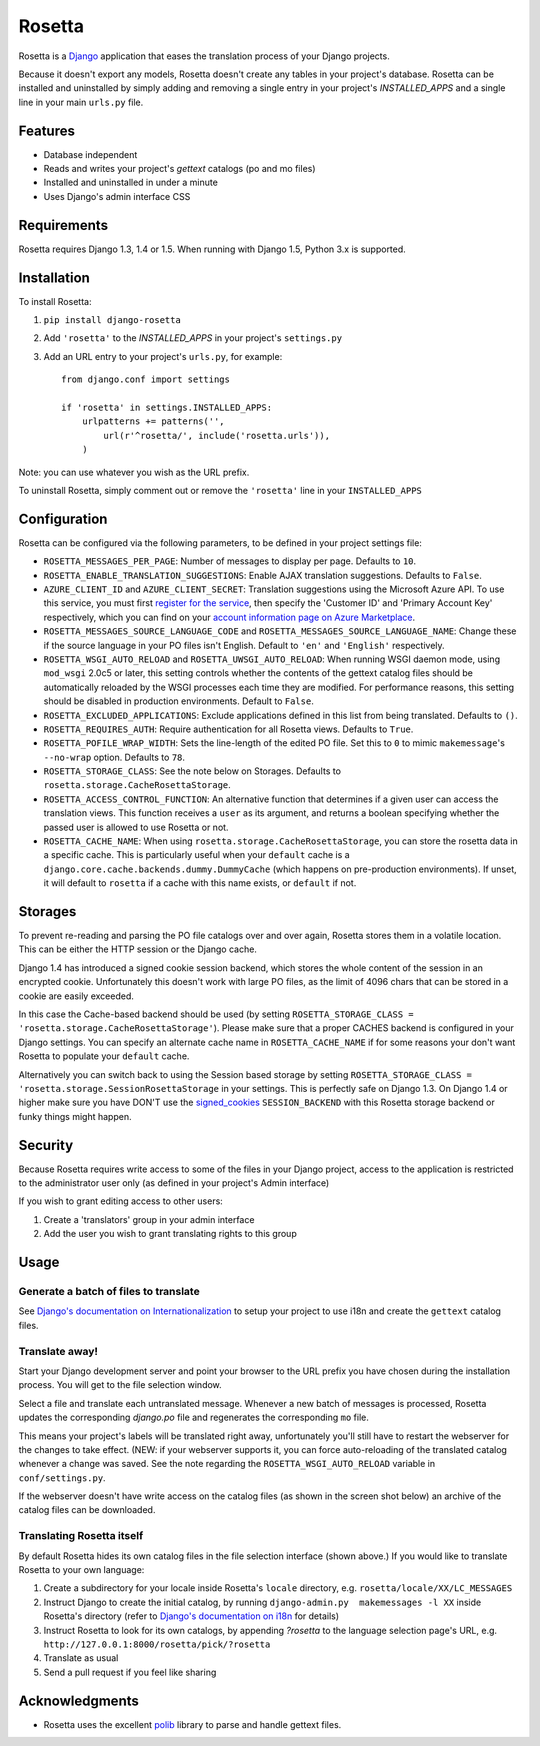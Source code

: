 =======
Rosetta
=======

Rosetta is a `Django <http://www.djangoproject.com/>`_ application that eases the translation process of your Django projects.

Because it doesn't export any models, Rosetta doesn't create any tables in your project's database. Rosetta can be installed and uninstalled by simply adding and removing a single entry in your project's `INSTALLED_APPS` and a single line in your main ``urls.py`` file. 

********
Features
********

* Database independent 
* Reads and writes your project's `gettext` catalogs (po and mo files)
* Installed and uninstalled in under a minute
* Uses Django's admin interface CSS


************
Requirements
************

Rosetta requires Django 1.3, 1.4 or 1.5. When running with Django 1.5, Python 3.x is supported.

************
Installation
************


To install Rosetta:

1. ``pip install django-rosetta``
2. Add ``'rosetta'`` to the `INSTALLED_APPS` in your project's ``settings.py``
3. Add an URL entry to your project's ``urls.py``, for example::

    from django.conf import settings
    
    if 'rosetta' in settings.INSTALLED_APPS:
        urlpatterns += patterns('',
            url(r'^rosetta/', include('rosetta.urls')),
        )



Note: you can use whatever you wish as the URL prefix.

To uninstall Rosetta, simply comment out or remove the ``'rosetta'`` line in your ``INSTALLED_APPS``

*************
Configuration
*************

Rosetta can be configured via the following parameters, to be defined in your project settings file:

* ``ROSETTA_MESSAGES_PER_PAGE``: Number of messages to display per page. Defaults to ``10``.
* ``ROSETTA_ENABLE_TRANSLATION_SUGGESTIONS``: Enable AJAX translation suggestions. Defaults to ``False``.
* ``AZURE_CLIENT_ID`` and ``AZURE_CLIENT_SECRET``: Translation suggestions using the Microsoft Azure API. To use this service, you must first `register for the service <https://datamarket.azure.com/dataset/5BA839F1-12CE-4CCE-BF57-A49D98D29A44>`_, then specify the 'Customer ID' and 'Primary Account Key' respectively, which you can find on your `account information page on Azure Marketplace <https://datamarket.azure.com/account?lang=en>`_.
* ``ROSETTA_MESSAGES_SOURCE_LANGUAGE_CODE`` and ``ROSETTA_MESSAGES_SOURCE_LANGUAGE_NAME``: Change these if the source language in your PO files isn't English. Default to ``'en'`` and ``'English'`` respectively.
* ``ROSETTA_WSGI_AUTO_RELOAD`` and ``ROSETTA_UWSGI_AUTO_RELOAD``: When running WSGI daemon mode, using ``mod_wsgi`` 2.0c5 or later, this setting controls whether the contents of the gettext catalog files should be automatically reloaded by the WSGI processes each time they are modified. For performance reasons, this setting should be disabled in production environments. Default to ``False``.
* ``ROSETTA_EXCLUDED_APPLICATIONS``: Exclude applications defined in this list from being translated. Defaults to ``()``.
* ``ROSETTA_REQUIRES_AUTH``: Require authentication for all Rosetta views. Defaults to ``True``.
* ``ROSETTA_POFILE_WRAP_WIDTH``: Sets the line-length of the edited PO file. Set this to ``0`` to mimic ``makemessage``'s ``--no-wrap`` option. Defaults to ``78``.
* ``ROSETTA_STORAGE_CLASS``: See the note below on Storages. Defaults to ``rosetta.storage.CacheRosettaStorage``.
* ``ROSETTA_ACCESS_CONTROL_FUNCTION``: An alternative function that determines if a given user can access the translation views. This function receives a ``user`` as its argument, and returns a boolean specifying whether the passed user is allowed to use Rosetta or not.
* ``ROSETTA_CACHE_NAME``: When using ``rosetta.storage.CacheRosettaStorage``, you can store the rosetta data in a specific cache. This is particularly useful when your ``default`` cache is a ``django.core.cache.backends.dummy.DummyCache`` (which happens on pre-production environments). If unset, it will default to ``rosetta`` if a cache with this name exists, or ``default`` if not.

********
Storages
********

To prevent re-reading and parsing the PO file catalogs over and over again, Rosetta stores them in a volatile location. This can be either the HTTP session or the Django cache. 

Django 1.4 has introduced a signed cookie session backend, which stores the whole content of the session in an encrypted cookie. Unfortunately this doesn't work with large PO files, as the limit of 4096 chars that can be stored in a cookie are easily exceeded. 

In this case the Cache-based backend should be used (by setting ``ROSETTA_STORAGE_CLASS = 'rosetta.storage.CacheRosettaStorage'``). Please make sure that a proper CACHES backend is configured in your Django settings. You can specify an alternate cache name in ``ROSETTA_CACHE_NAME`` if for some reasons your don't want Rosetta to populate your ``default`` cache.

Alternatively you can switch back to using the Session based storage by setting ``ROSETTA_STORAGE_CLASS = 'rosetta.storage.SessionRosettaStorage`` in your settings. This is perfectly safe on Django 1.3. On Django 1.4 or higher make sure you have DON'T use the `signed_cookies <https://docs.djangoproject.com/en/dev/topics/http/sessions/#using-cookie-based-sessions>`_ ``SESSION_BACKEND`` with this Rosetta storage backend or funky things might happen.

********
Security
********

Because Rosetta requires write access to some of the files in your Django project, access to the application is restricted to the administrator user only (as defined in your project's Admin interface)

If you wish to grant editing access to other users:
 
1. Create a 'translators' group in your admin interface
2. Add the user you wish to grant translating rights to this group

*****
Usage
*****

Generate a batch of files to translate
--------------------------------------

See `Django's documentation on Internationalization <https://docs.djangoproject.com/en/1.5/topics/i18n/translation/>`_ to setup your project to use i18n and create the ``gettext`` catalog files.

Translate away!
---------------

Start your Django development server and point your browser to the URL prefix you have chosen during the installation process. You will get to the file selection window.

.. image:: http://django-rosetta.googlecode.com/files/rosetta-1.png

Select a file and translate each untranslated message. Whenever a new batch of messages is processed, Rosetta updates the corresponding `django.po` file and regenerates the corresponding ``mo`` file.

This means your project's labels will be translated right away, unfortunately you'll still have to restart the webserver for the changes to take effect. (NEW: if your webserver supports it, you can force auto-reloading of the translated catalog whenever a change was saved. See the note regarding the ``ROSETTA_WSGI_AUTO_RELOAD`` variable in ``conf/settings.py``.

If the webserver doesn't have write access on the catalog files (as shown in the screen shot below) an archive of the catalog files can be downloaded.

.. image:: http://django-rosetta.googlecode.com/files/rosetta-2.1.png


Translating Rosetta itself
--------------------------

By default Rosetta hides its own catalog files in the file selection interface (shown above.) If you would like to translate Rosetta to your own language:

1. Create a subdirectory for your locale inside Rosetta's ``locale`` directory, e.g. ``rosetta/locale/XX/LC_MESSAGES``
2. Instruct Django to create the initial catalog, by running ``django-admin.py  makemessages -l XX`` inside Rosetta's directory (refer to `Django's documentation on i18n <http://www.djangoproject.com/documentation/i18n/>`_ for details)
3. Instruct Rosetta to look for its own catalogs, by appending `?rosetta` to the language selection page's URL, e.g. ``http://127.0.0.1:8000/rosetta/pick/?rosetta``
4. Translate as usual
5. Send a pull request if you feel like sharing




***************
Acknowledgments
***************

* Rosetta uses the excellent `polib <https://bitbucket.org/izi/polib>`_ library to parse and handle gettext files.


